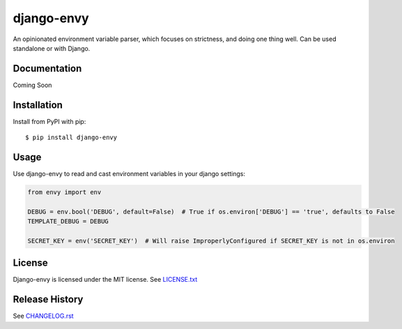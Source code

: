 django-envy
===========

An opinionated environment variable parser, which focuses on strictness, and doing one thing well. Can be used standalone or with Django.

|build| |coverage| |license|

Documentation
-------------

Coming Soon


Installation
------------

Install from PyPI with pip::

    $ pip install django-envy


Usage
-----

Use django-envy to read and cast environment variables in your django settings:

.. code-block:: python

    from envy import env

    DEBUG = env.bool('DEBUG', default=False)  # True if os.environ['DEBUG'] == 'true', defaults to False
    TEMPLATE_DEBUG = DEBUG

    SECRET_KEY = env('SECRET_KEY')  # Will raise ImproperlyConfigured if SECRET_KEY is not in os.environ


License
-------

Django-envy is licensed under the MIT license. See `LICENSE.txt`_


Release History
---------------

See `CHANGELOG.rst`_



.. |pypi| image:: https://img.shields.io/pypi/v/django-envy.svg
    :target: https://pypi.python.org/pypi/django-envy
    :alt: Latest version released on PyPi

.. |build| image:: https://img.shields.io/travis/miped/django-envy/master.svg
    :target: https://travis-ci.org/miped/django-envy
    :alt: Build status of the master branch

.. |docs| image:: https://img.shields.io/readthedocs/django-envy/stable.svg
    :target: https://django-envy.rtfd.io
    :alt: Build status of documentation

.. |coverage| image:: https://img.shields.io/codecov/c/github/miped/django-envy/master.svg
    :target: https://codecov.io/gh/miped/django-envy
    :alt: Code coverage of the master branch

.. |license| image:: https://img.shields.io/github/license/miped/django-envy.svg
    :target: https://raw.githubusercontent.com/miped/django-envy/master/LICENSE.txt
    :alt: Package license

.. _LICENSE.txt: https://github.com/miped/django-envy/blob/master/LICENSE.txt

.. _CHANGELOG.rst: https://github.com/miped/django-envy/blob/master/CHANGELOG.rst
